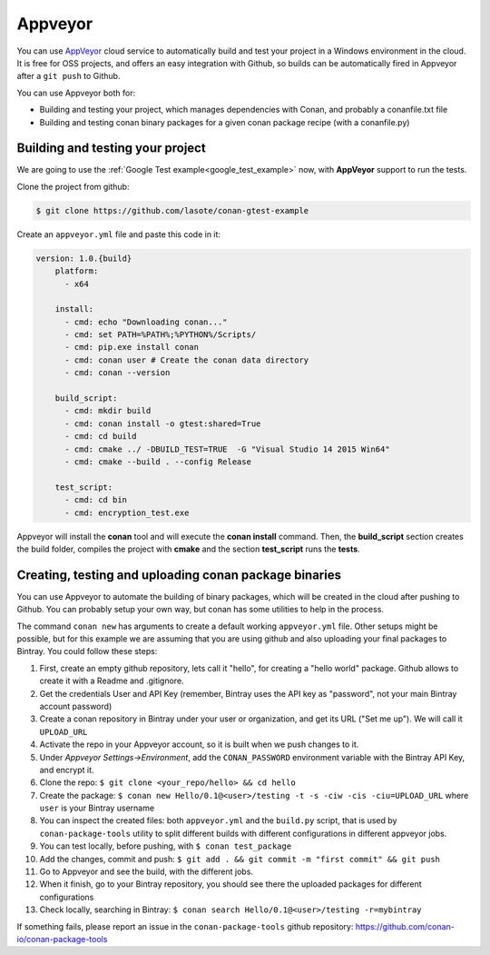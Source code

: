 .. _appveyor_ci:

|appveyor_logo| Appveyor 
========================



You can use `AppVeyor`_ cloud service to automatically build and test your project in a Windows environment in the cloud.
It is free for OSS projects, and offers an easy integration with Github, so builds can be automatically
fired in Appveyor after a ``git push`` to Github.

You can use Appveyor both for:

- Building and testing your project, which manages dependencies with Conan, and probably a conanfile.txt file
- Building and testing conan binary packages for a given conan package recipe (with a conanfile.py)


Building and testing your project
------------------------------------

We are going to use the :ref:`Google Test example<google_test_example>` now, with **AppVeyor** support to run the tests.


Clone the project from github:


.. code-block:: bash

   $ git clone https://github.com/lasote/conan-gtest-example


Create an ``appveyor.yml`` file and paste this code in it: 


.. code-block:: text
   
    version: 1.0.{build}
	platform:
	  - x64
	
	install:
	  - cmd: echo "Downloading conan..."
	  - cmd: set PATH=%PATH%;%PYTHON%/Scripts/
	  - cmd: pip.exe install conan
	  - cmd: conan user # Create the conan data directory
	  - cmd: conan --version
	
	build_script:
	  - cmd: mkdir build 
	  - cmd: conan install -o gtest:shared=True
	  - cmd: cd build 
	  - cmd: cmake ../ -DBUILD_TEST=TRUE  -G "Visual Studio 14 2015 Win64"
	  - cmd: cmake --build . --config Release
	
	test_script:
	  - cmd: cd bin
	  - cmd: encryption_test.exe
	  

Appveyor will install the **conan** tool and will execute the **conan install** command.
Then, the **build_script** section creates the build folder, compiles the project with **cmake** and the section **test_script** runs the **tests**.

Creating, testing and uploading conan package binaries
-------------------------------------------------------

You can use Appveyor to automate the building of binary packages, which will be created in the
cloud after pushing to Github. You can probably setup your own way, but conan has some utilities to help in the process.

The command ``conan new`` has arguments to create a default working ``appveyor.yml`` file. Other setups might be possible, but for this example we are assuming that you are using github and also uploading your final packages to Bintray. You could follow these steps:

#. First, create an empty github repository, lets call it "hello", for creating a "hello world" package. Github allows to create it with a Readme and .gitignore.
#. Get the credentials User and API Key (remember, Bintray uses the API key as "password", not your main Bintray account password)
#. Create a conan repository in Bintray under your user or organization, and get its URL ("Set me up"). We will call it ``UPLOAD_URL``
#. Activate the repo in your Appveyor account, so it is built when we push changes to it.
#. Under *Appveyor Settings->Environment*, add the ``CONAN_PASSWORD`` environment variable with the Bintray API Key, and encrypt it.
#. Clone the repo: ``$ git clone <your_repo/hello> && cd hello``
#. Create the package: ``$ conan new Hello/0.1@<user>/testing -t -s -ciw -cis -ciu=UPLOAD_URL`` where ``user`` is your Bintray username
#. You can inspect the created files: both ``appveyor.yml`` and the ``build.py`` script, that is used by ``conan-package-tools`` utility to split different builds 			 with different configurations in different appveyor jobs.
#. You can test locally, before pushing, with ``$ conan test_package``
#. Add the changes, commit and push: ``$ git add . && git commit -m "first commit" && git push``
#. Go to Appveyor and see the build, with the different jobs.
#. When it finish, go to your Bintray repository, you should see there the uploaded packages for different configurations
#. Check locally, searching in Bintray: ``$ conan search Hello/0.1@<user>/testing -r=mybintray``

If something fails, please report an issue in the ``conan-package-tools`` github repository: https://github.com/conan-io/conan-package-tools


.. |appveyor_logo| image:: ../images/appveyor_logo.png
.. _`AppVeyor`: https://ci.appveyor.com
